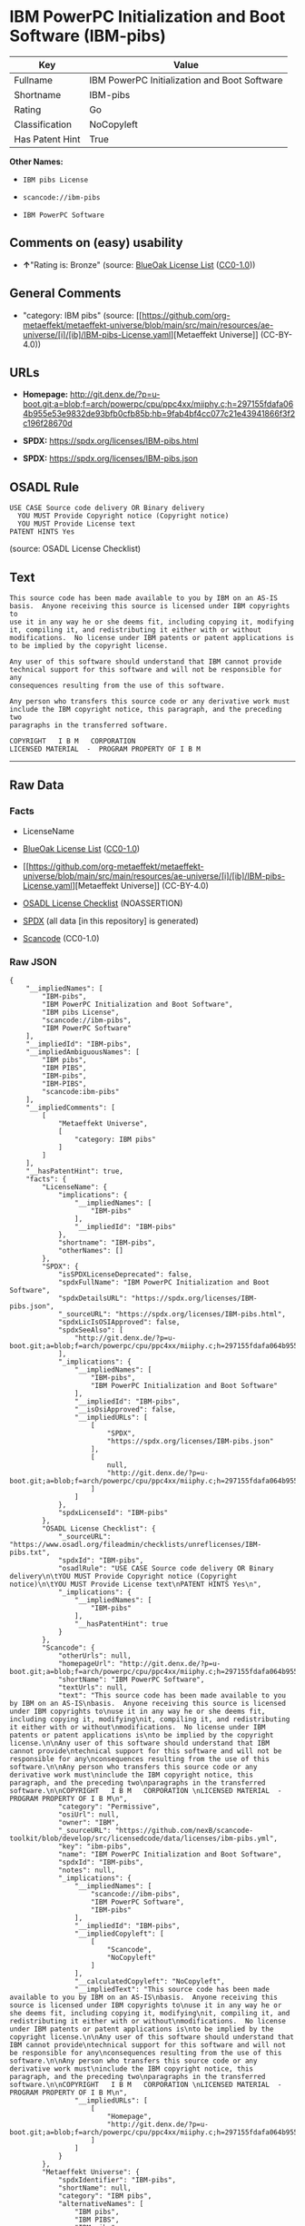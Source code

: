 * IBM PowerPC Initialization and Boot Software (IBM-pibs)
| Key             | Value                                        |
|-----------------+----------------------------------------------|
| Fullname        | IBM PowerPC Initialization and Boot Software |
| Shortname       | IBM-pibs                                     |
| Rating          | Go                                           |
| Classification  | NoCopyleft                                   |
| Has Patent Hint | True                                         |

*Other Names:*

- =IBM pibs License=

- =scancode://ibm-pibs=

- =IBM PowerPC Software=

** Comments on (easy) usability

- *↑*"Rating is: Bronze" (source:
  [[https://blueoakcouncil.org/list][BlueOak License List]]
  ([[https://raw.githubusercontent.com/blueoakcouncil/blue-oak-list-npm-package/master/LICENSE][CC0-1.0]]))

** General Comments

- "category: IBM pibs" (source:
  [[https://github.com/org-metaeffekt/metaeffekt-universe/blob/main/src/main/resources/ae-universe/[i]/[ib]/IBM-pibs-License.yaml][Metaeffekt
  Universe]] (CC-BY-4.0))

** URLs

- *Homepage:*
  http://git.denx.de/?p=u-boot.git;a=blob;f=arch/powerpc/cpu/ppc4xx/miiphy.c;h=297155fdafa064b955e53e9832de93bfb0cfb85b;hb=9fab4bf4cc077c21e43941866f3f2c196f28670d

- *SPDX:* https://spdx.org/licenses/IBM-pibs.html

- *SPDX:* https://spdx.org/licenses/IBM-pibs.json

** OSADL Rule
#+begin_example
  USE CASE Source code delivery OR Binary delivery
  	YOU MUST Provide Copyright notice (Copyright notice)
  	YOU MUST Provide License text
  PATENT HINTS Yes
#+end_example

(source: OSADL License Checklist)

** Text
#+begin_example
  This source code has been made available to you by IBM on an AS-IS
  basis.  Anyone receiving this source is licensed under IBM copyrights to
  use it in any way he or she deems fit, including copying it, modifying
  it, compiling it, and redistributing it either with or without
  modifications.  No license under IBM patents or patent applications is
  to be implied by the copyright license.

  Any user of this software should understand that IBM cannot provide
  technical support for this software and will not be responsible for any
  consequences resulting from the use of this software.

  Any person who transfers this source code or any derivative work must
  include the IBM copyright notice, this paragraph, and the preceding two
  paragraphs in the transferred software.

  COPYRIGHT   I B M   CORPORATION 
  LICENSED MATERIAL  -  PROGRAM PROPERTY OF I B M
#+end_example

--------------

** Raw Data
*** Facts

- LicenseName

- [[https://blueoakcouncil.org/list][BlueOak License List]]
  ([[https://raw.githubusercontent.com/blueoakcouncil/blue-oak-list-npm-package/master/LICENSE][CC0-1.0]])

- [[https://github.com/org-metaeffekt/metaeffekt-universe/blob/main/src/main/resources/ae-universe/[i]/[ib]/IBM-pibs-License.yaml][Metaeffekt
  Universe]] (CC-BY-4.0)

- [[https://www.osadl.org/fileadmin/checklists/unreflicenses/IBM-pibs.txt][OSADL
  License Checklist]] (NOASSERTION)

- [[https://spdx.org/licenses/IBM-pibs.html][SPDX]] (all data [in this
  repository] is generated)

- [[https://github.com/nexB/scancode-toolkit/blob/develop/src/licensedcode/data/licenses/ibm-pibs.yml][Scancode]]
  (CC0-1.0)

*** Raw JSON
#+begin_example
  {
      "__impliedNames": [
          "IBM-pibs",
          "IBM PowerPC Initialization and Boot Software",
          "IBM pibs License",
          "scancode://ibm-pibs",
          "IBM PowerPC Software"
      ],
      "__impliedId": "IBM-pibs",
      "__impliedAmbiguousNames": [
          "IBM pibs",
          "IBM PIBS",
          "IBM-pibs",
          "IBM-PIBS",
          "scancode:ibm-pibs"
      ],
      "__impliedComments": [
          [
              "Metaeffekt Universe",
              [
                  "category: IBM pibs"
              ]
          ]
      ],
      "__hasPatentHint": true,
      "facts": {
          "LicenseName": {
              "implications": {
                  "__impliedNames": [
                      "IBM-pibs"
                  ],
                  "__impliedId": "IBM-pibs"
              },
              "shortname": "IBM-pibs",
              "otherNames": []
          },
          "SPDX": {
              "isSPDXLicenseDeprecated": false,
              "spdxFullName": "IBM PowerPC Initialization and Boot Software",
              "spdxDetailsURL": "https://spdx.org/licenses/IBM-pibs.json",
              "_sourceURL": "https://spdx.org/licenses/IBM-pibs.html",
              "spdxLicIsOSIApproved": false,
              "spdxSeeAlso": [
                  "http://git.denx.de/?p=u-boot.git;a=blob;f=arch/powerpc/cpu/ppc4xx/miiphy.c;h=297155fdafa064b955e53e9832de93bfb0cfb85b;hb=9fab4bf4cc077c21e43941866f3f2c196f28670d"
              ],
              "_implications": {
                  "__impliedNames": [
                      "IBM-pibs",
                      "IBM PowerPC Initialization and Boot Software"
                  ],
                  "__impliedId": "IBM-pibs",
                  "__isOsiApproved": false,
                  "__impliedURLs": [
                      [
                          "SPDX",
                          "https://spdx.org/licenses/IBM-pibs.json"
                      ],
                      [
                          null,
                          "http://git.denx.de/?p=u-boot.git;a=blob;f=arch/powerpc/cpu/ppc4xx/miiphy.c;h=297155fdafa064b955e53e9832de93bfb0cfb85b;hb=9fab4bf4cc077c21e43941866f3f2c196f28670d"
                      ]
                  ]
              },
              "spdxLicenseId": "IBM-pibs"
          },
          "OSADL License Checklist": {
              "_sourceURL": "https://www.osadl.org/fileadmin/checklists/unreflicenses/IBM-pibs.txt",
              "spdxId": "IBM-pibs",
              "osadlRule": "USE CASE Source code delivery OR Binary delivery\n\tYOU MUST Provide Copyright notice (Copyright notice)\n\tYOU MUST Provide License text\nPATENT HINTS Yes\n",
              "_implications": {
                  "__impliedNames": [
                      "IBM-pibs"
                  ],
                  "__hasPatentHint": true
              }
          },
          "Scancode": {
              "otherUrls": null,
              "homepageUrl": "http://git.denx.de/?p=u-boot.git;a=blob;f=arch/powerpc/cpu/ppc4xx/miiphy.c;h=297155fdafa064b955e53e9832de93bfb0cfb85b;hb=9fab4bf4cc077c21e43941866f3f2c196f28670d",
              "shortName": "IBM PowerPC Software",
              "textUrls": null,
              "text": "This source code has been made available to you by IBM on an AS-IS\nbasis.  Anyone receiving this source is licensed under IBM copyrights to\nuse it in any way he or she deems fit, including copying it, modifying\nit, compiling it, and redistributing it either with or without\nmodifications.  No license under IBM patents or patent applications is\nto be implied by the copyright license.\n\nAny user of this software should understand that IBM cannot provide\ntechnical support for this software and will not be responsible for any\nconsequences resulting from the use of this software.\n\nAny person who transfers this source code or any derivative work must\ninclude the IBM copyright notice, this paragraph, and the preceding two\nparagraphs in the transferred software.\n\nCOPYRIGHT   I B M   CORPORATION \nLICENSED MATERIAL  -  PROGRAM PROPERTY OF I B M\n",
              "category": "Permissive",
              "osiUrl": null,
              "owner": "IBM",
              "_sourceURL": "https://github.com/nexB/scancode-toolkit/blob/develop/src/licensedcode/data/licenses/ibm-pibs.yml",
              "key": "ibm-pibs",
              "name": "IBM PowerPC Initialization and Boot Software",
              "spdxId": "IBM-pibs",
              "notes": null,
              "_implications": {
                  "__impliedNames": [
                      "scancode://ibm-pibs",
                      "IBM PowerPC Software",
                      "IBM-pibs"
                  ],
                  "__impliedId": "IBM-pibs",
                  "__impliedCopyleft": [
                      [
                          "Scancode",
                          "NoCopyleft"
                      ]
                  ],
                  "__calculatedCopyleft": "NoCopyleft",
                  "__impliedText": "This source code has been made available to you by IBM on an AS-IS\nbasis.  Anyone receiving this source is licensed under IBM copyrights to\nuse it in any way he or she deems fit, including copying it, modifying\nit, compiling it, and redistributing it either with or without\nmodifications.  No license under IBM patents or patent applications is\nto be implied by the copyright license.\n\nAny user of this software should understand that IBM cannot provide\ntechnical support for this software and will not be responsible for any\nconsequences resulting from the use of this software.\n\nAny person who transfers this source code or any derivative work must\ninclude the IBM copyright notice, this paragraph, and the preceding two\nparagraphs in the transferred software.\n\nCOPYRIGHT   I B M   CORPORATION \nLICENSED MATERIAL  -  PROGRAM PROPERTY OF I B M\n",
                  "__impliedURLs": [
                      [
                          "Homepage",
                          "http://git.denx.de/?p=u-boot.git;a=blob;f=arch/powerpc/cpu/ppc4xx/miiphy.c;h=297155fdafa064b955e53e9832de93bfb0cfb85b;hb=9fab4bf4cc077c21e43941866f3f2c196f28670d"
                      ]
                  ]
              }
          },
          "Metaeffekt Universe": {
              "spdxIdentifier": "IBM-pibs",
              "shortName": null,
              "category": "IBM pibs",
              "alternativeNames": [
                  "IBM pibs",
                  "IBM PIBS",
                  "IBM-pibs",
                  "IBM-PIBS"
              ],
              "_sourceURL": "https://github.com/org-metaeffekt/metaeffekt-universe/blob/main/src/main/resources/ae-universe/[i]/[ib]/IBM-pibs-License.yaml",
              "otherIds": [
                  "scancode:ibm-pibs"
              ],
              "canonicalName": "IBM pibs License",
              "_implications": {
                  "__impliedNames": [
                      "IBM pibs License",
                      "IBM-pibs"
                  ],
                  "__impliedId": "IBM-pibs",
                  "__impliedAmbiguousNames": [
                      "IBM pibs",
                      "IBM PIBS",
                      "IBM-pibs",
                      "IBM-PIBS",
                      "scancode:ibm-pibs"
                  ],
                  "__impliedComments": [
                      [
                          "Metaeffekt Universe",
                          [
                              "category: IBM pibs"
                          ]
                      ]
                  ]
              }
          },
          "BlueOak License List": {
              "BlueOakRating": "Bronze",
              "url": "https://spdx.org/licenses/IBM-pibs.html",
              "isPermissive": true,
              "_sourceURL": "https://blueoakcouncil.org/list",
              "name": "IBM PowerPC Initialization and Boot Software",
              "id": "IBM-pibs",
              "_implications": {
                  "__impliedNames": [
                      "IBM-pibs",
                      "IBM PowerPC Initialization and Boot Software"
                  ],
                  "__impliedJudgement": [
                      [
                          "BlueOak License List",
                          {
                              "tag": "PositiveJudgement",
                              "contents": "Rating is: Bronze"
                          }
                      ]
                  ],
                  "__impliedCopyleft": [
                      [
                          "BlueOak License List",
                          "NoCopyleft"
                      ]
                  ],
                  "__calculatedCopyleft": "NoCopyleft",
                  "__impliedURLs": [
                      [
                          "SPDX",
                          "https://spdx.org/licenses/IBM-pibs.html"
                      ]
                  ]
              }
          }
      },
      "__impliedJudgement": [
          [
              "BlueOak License List",
              {
                  "tag": "PositiveJudgement",
                  "contents": "Rating is: Bronze"
              }
          ]
      ],
      "__impliedCopyleft": [
          [
              "BlueOak License List",
              "NoCopyleft"
          ],
          [
              "Scancode",
              "NoCopyleft"
          ]
      ],
      "__calculatedCopyleft": "NoCopyleft",
      "__isOsiApproved": false,
      "__impliedText": "This source code has been made available to you by IBM on an AS-IS\nbasis.  Anyone receiving this source is licensed under IBM copyrights to\nuse it in any way he or she deems fit, including copying it, modifying\nit, compiling it, and redistributing it either with or without\nmodifications.  No license under IBM patents or patent applications is\nto be implied by the copyright license.\n\nAny user of this software should understand that IBM cannot provide\ntechnical support for this software and will not be responsible for any\nconsequences resulting from the use of this software.\n\nAny person who transfers this source code or any derivative work must\ninclude the IBM copyright notice, this paragraph, and the preceding two\nparagraphs in the transferred software.\n\nCOPYRIGHT   I B M   CORPORATION \nLICENSED MATERIAL  -  PROGRAM PROPERTY OF I B M\n",
      "__impliedURLs": [
          [
              "SPDX",
              "https://spdx.org/licenses/IBM-pibs.html"
          ],
          [
              "SPDX",
              "https://spdx.org/licenses/IBM-pibs.json"
          ],
          [
              null,
              "http://git.denx.de/?p=u-boot.git;a=blob;f=arch/powerpc/cpu/ppc4xx/miiphy.c;h=297155fdafa064b955e53e9832de93bfb0cfb85b;hb=9fab4bf4cc077c21e43941866f3f2c196f28670d"
          ],
          [
              "Homepage",
              "http://git.denx.de/?p=u-boot.git;a=blob;f=arch/powerpc/cpu/ppc4xx/miiphy.c;h=297155fdafa064b955e53e9832de93bfb0cfb85b;hb=9fab4bf4cc077c21e43941866f3f2c196f28670d"
          ]
      ]
  }
#+end_example

*** Dot Cluster Graph
[[../dot/IBM-pibs.svg]]
